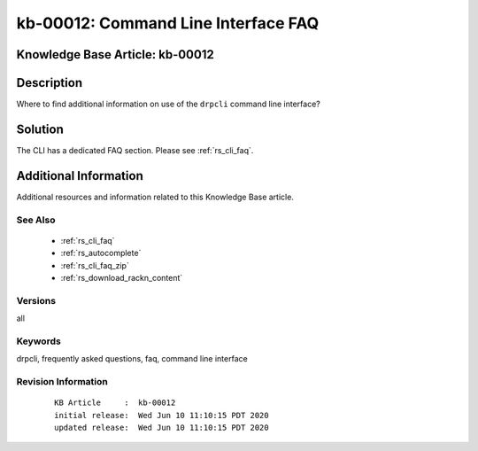 .. Copyright (c) 2020 RackN Inc.
.. Licensed under the Apache License, Version 2.0 (the "License");
.. Digital Rebar Provision documentation under Digital Rebar master license

.. REFERENCE kb-00000 for an example and information on how to use this template.
.. If you make EDITS - ensure you update footer release date information.


.. _rs_kb_00012:

kb-00012: Command Line Interface FAQ
~~~~~~~~~~~~~~~~~~~~~~~~~~~~~~~~~~~~

.. _rs_kb_cli_faq:

Knowledge Base Article: kb-00012
--------------------------------


Description
-----------

Where to find additional information on use of the ``drpcli`` command line interface?


Solution
--------

The CLI has a dedicated FAQ section.  Please see :ref:`rs_cli_faq`.


Additional Information
----------------------

Additional resources and information related to this Knowledge Base article.


See Also
========

  * :ref:`rs_cli_faq`
  * :ref:`rs_autocomplete`
  * :ref:`rs_cli_faq_zip`
  * :ref:`rs_download_rackn_content`


Versions
========

all


Keywords
========

drpcli, frequently asked questions, faq, command line interface


Revision Information
====================
  ::

    KB Article     :  kb-00012
    initial release:  Wed Jun 10 11:10:15 PDT 2020
    updated release:  Wed Jun 10 11:10:15 PDT 2020

